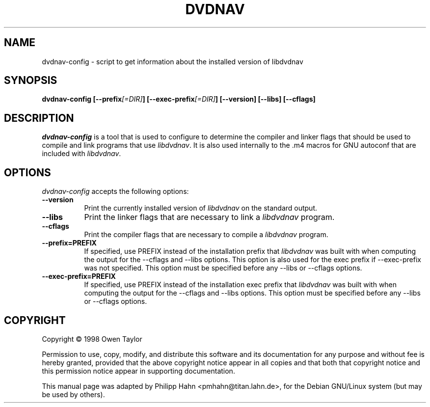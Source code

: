 .TH DVDNAV 1 "16 May 2002" Version 0.1.0
.SH NAME
dvdnav-config - script to get information about the installed version of libdvdnav
.SH SYNOPSIS
.B  dvdnav-config [\-\-prefix\fI[=DIR]\fP] [\-\-exec\-prefix\fI[=DIR]\fP] [\-\-version] [\-\-libs] [\-\-cflags]
.SH DESCRIPTION
.PP
\fIdvdnav-config\fP is a tool that is used to configure to determine
the compiler and linker flags that should be used to compile
and link programs that use \fIlibdvdnav\fP. It is also used internally
to the .m4 macros for GNU autoconf that are included with \fIlibdvdnav\fP.
.
.SH OPTIONS
.l
\fIdvdnav-config\fP accepts the following options:
.TP 8
.B  \-\-version
Print the currently installed version of \fIlibdvdnav\fP on the standard output.
.TP 8
.B  \-\-libs
Print the linker flags that are necessary to link a \fIlibdvdnav\fP program.
.TP 8
.B  \-\-cflags
Print the compiler flags that are necessary to compile a \fIlibdvdnav\fP program.
.TP 8
.B  \-\-prefix=PREFIX
If specified, use PREFIX instead of the installation prefix that \fIlibdvdnav\fP
was built with when computing the output for the \-\-cflags and
\-\-libs options. This option is also used for the exec prefix
if \-\-exec\-prefix was not specified. This option must be specified
before any \-\-libs or \-\-cflags options.
.TP 8
.B  \-\-exec\-prefix=PREFIX
If specified, use PREFIX instead of the installation exec prefix that
\fIlibdvdnav\fP was built with when computing the output for the \-\-cflags
and \-\-libs options.  This option must be specified before any
\-\-libs or \-\-cflags options.
.SH COPYRIGHT
Copyright \(co  1998 Owen Taylor

Permission to use, copy, modify, and distribute this software and its
documentation for any purpose and without fee is hereby granted,
provided that the above copyright notice appear in all copies and that
both that copyright notice and this permission notice appear in
supporting documentation.

This manual page was adapted by Philipp Hahn <pmhahn@titan.lahn.de>,
for the Debian GNU/Linux system (but may be used by others).
